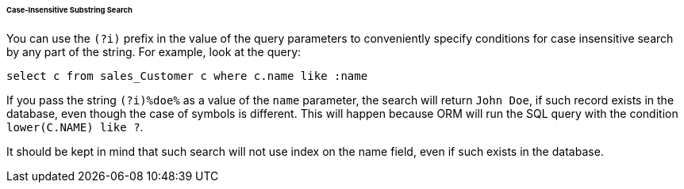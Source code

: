 :sourcesdir: ../../../../../../source

[[query_case_insensitive]]
====== Case-Insensitive Substring Search

You can use the `(?i)` prefix in the value of the query parameters to conveniently specify conditions for case insensitive search by any part of the string. For example, look at the query:

[source, jpql]
----
select c from sales_Customer c where c.name like :name
----

If you pass the string `(?i)%doe%` as a value of the `name` parameter, the search will return `John Doe`, if such record exists in the database, even though the case of symbols is different. This will happen because ORM will run the SQL query with the condition `lower(C.NAME) like ?`.

It should be kept in mind that such search will not use index on the name field, even if such exists in the database.

